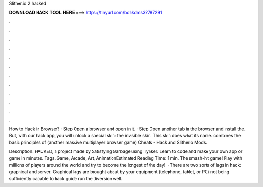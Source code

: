 Slither.io 2 hacked



𝐃𝐎𝐖𝐍𝐋𝐎𝐀𝐃 𝐇𝐀𝐂𝐊 𝐓𝐎𝐎𝐋 𝐇𝐄𝐑𝐄 ===> https://tinyurl.com/bdhkdms3?787291



.



.



.



.



.



.



.



.



.



.



.



.

How to Hack  in Browser? · Step Open a browser and open  in it. · Step Open another tab in the browser and install the. But, with our  hack app, you will unlock a special skin: the invisible skin. This skin does what its name.  combines the basic principles of  (another massive multiplayer browser game)  Cheats -  Hack and Slitherio Mods.

Description.  HACKED, a project made by Satisfying Garbage using Tynker. Learn to code and make your own app or game in minutes. Tags. Game, Arcade, Art, AnimationEstimated Reading Time: 1 min. The smash-hit game! Play with millions of players around the world and try to become the longest of the day!  · There are two sorts of lags in  hack: graphical and server. Graphical lags are brought about by your equipment (telephone, tablet, or PC) not being sufficiently capable to  hack guide run the diversion well.
